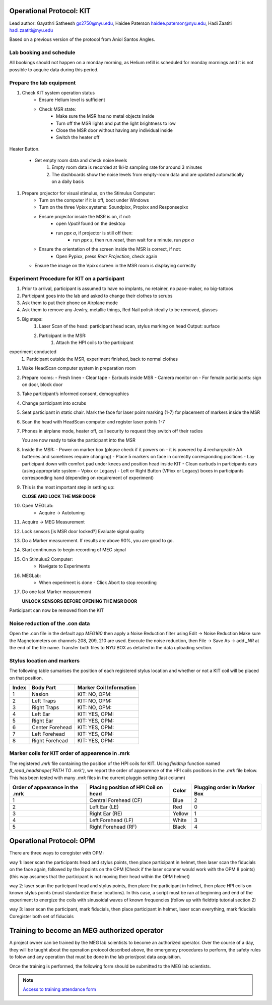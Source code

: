 Operational Protocol: KIT
=========================
Lead author: Gayathri Satheesh `gs2750@nyu.edu <gs2750@nyu.edu>`_, Haidee Paterson `haidee.paterson@nyu.edu <haidee.paterson@nyu.edu>`_, Hadi Zaatiti `hadi.zaatiti@nyu.edu <hadi.zaatiti@nyu.edu>`_

Based on a previous version of the protocol from Aniol Santos Angles.


.. task-list::
    :name: task_list_example
    :clickable:

    1. [x] Task A
    2. [ ] Task B

       .. task-list::
           :clickable:

           * [x] Task B1
           * [x] Task B2
           * [] Task B3

           A rogue paragraph with a reference to
           the `parent task_list <task_list_example>`.

           - A list item without a checkbox.
           - [ ] Another bullet point.

    3. [ ] Task C



Lab booking and schedule
------------------------

All bookings should not happen on a monday morning, as Helium refill is scheduled for monday mornings
and it is not possible to acquire data during this period.

Prepare the lab equipment
-------------------------

#. Check KIT system operation status
    - Ensure Helium level is sufficient
    - Check MSR state:
        - Make sure the MSR has no metal objects inside
        - Turn off the MSR lights and put the light brightness to low
        - Close the MSR door without having any individual inside
        - Switch the heater off

.. figure:: 2-operationprotocol/figures/meg-operationprotocol/heater_button.png
   :alt: Heater Button Image
   :align: center

   Heater Button.

    - Get empty room data and check noise levels
        #. Empty room data is recorded at 1kHz sampling rate for around 3 minutes
        #. The dashboards show the noise levels from empty-room data and are updated automatically on a daily basis
#. Prepare projector for visual stimulus, on the Stimulus Computer:
    - Turn on the computer if it is off, boot under Windows
    - Turn on the three Vpixx systems: Soundpixx, Propixx and Responsepixx
    - Ensure projector inside the MSR is on, if not:
        - open `Vputil` found on the desktop
        - run `ppx a`, if projector is still off then:
            - run `ppx s`, then run `reset`, then wait for a minute, run `ppx a`
    - Ensure the orientation of the screen inside the MSR is correct, if not:
        - Open Pypixx, press `Rear Projection`, check again
   - Ensure the image on the Vpixx screen in the MSR room is displaying correctly


Experiment Procedure for KIT on a participant
---------------------------------------------

#. Prior to arrival, participant is assumed to have no implants, no retainer, no pace-maker, no big-tattoos
#. Participant goes into the lab and asked to change their clothes to scrubs
#. Ask them to put their phone on Airplane mode
#. Ask them to remove any Jewlry, metallic things, Red Nail polish ideally to be removed, glasses

#. Big steps:
    #. Laser Scan of the head: participant head scan, stylus marking on head Output: surface
    #. Participant in the MSR:
        #. Attach the HPI coils to the participant
experiment conducted
    #. Participant outside the MSR, experiment finished, back to normal clothes


#. Wake HeadScan computer system in preparation room

#. Prepare rooms:
   - Fresh linen
   - Clear tape
   - Earbuds inside MSR
   - Camera monitor on
   - For female participants: sign on door, block door

#. Take participant’s informed consent, demographics

#. Change participant into scrubs

#. Seat participant in static chair. Mark the face for laser point marking (1-7) for placement of markers inside the MSR

#. Scan the head with HeadScan computer and register laser points 1-7

#. Phones in airplane mode, heater off, call security to request they switch off their radios

   You are now ready to take the participant into the MSR

#. Inside the MSR:
   - Power on marker box (please check if it powers on – it is powered by 4 rechargeable AA batteries and sometimes require changing)
   - Place 5 markers on face in correctly corresponding positions
   - Lay participant down with comfort pad under knees and position head inside KIT
   - Clean earbuds in participants ears (using appropriate system – Vpixx or Legacy)
   - Left or Right Button (VPixx or Legacy) boxes in participants corresponding hand (depending on requirement of experiment)

#. This is the most important step in setting up:

   **CLOSE AND LOCK THE MSR DOOR**

#. Open MEGLab:
    - Acquire -> Autotuning

#. Acquire -> MEG Measurement

#. Lock sensors [is MSR door locked?] Evaluate signal quality

#. Do a Marker measurement. If results are above 90%, you are good to go.

#. Start continuous to begin recording of MEG signal

#. On Stimulus2 Computer:
    - Navigate to Experiments

#. MEGLab:
    - When experiment is done - Click Abort to stop recording

#. Do one last Marker measurement

   **UNLOCK SENSORS BEFORE OPENING THE MSR DOOR**

Participant can now be removed from the KIT



Noise reduction of the .con data
--------------------------------

Open the .con file in the default app `MEG160` then apply a Noise Reduction filter using Edit -> Noise Reduction
Make sure the Magnetometers on channels 208, 209, 210 are used.
Execute the noise reduction, then File -> Save As -> add `_NR` at the end of the file name.
Transfer both files to NYU BOX as detailed in the data uploading section.


Stylus location and markers
---------------------------

.. image:: ../graphic/markers1.jpeg
  :width: 400
  :alt: AI generated MEG-system image

.. image:: ../graphic/markers2.jpeg
  :width: 400
  :alt: AI generated MEG-system image


The following table sumarises the position of each registered stylus location and whether or not a KIT coil will be placed on that position.

+-------+-----------------+--------------------------------------+
| Index | Body Part       | Marker Coil Information              |
+=======+=================+======================================+
| 1     | Nasion          | KIT: NO, OPM:                        |
+-------+-----------------+--------------------------------------+
| 2     | Left Traps      | KIT: NO, OPM:                        |
+-------+-----------------+--------------------------------------+
| 3     | Right Traps     | KIT: NO, OPM:                        |
+-------+-----------------+--------------------------------------+
| 4     | Left Ear        | KIT: YES, OPM:                       |
+-------+-----------------+--------------------------------------+
| 5     | Right Ear       | KIT: YES, OPM:                       |
+-------+-----------------+--------------------------------------+
| 6     | Center Forehead | KIT: YES, OPM:                       |
+-------+-----------------+--------------------------------------+
| 7     | Left Forehead   | KIT: YES, OPM:                       |
+-------+-----------------+--------------------------------------+
| 8     | Right Forehead  | KIT: YES, OPM:                       |
+-------+-----------------+--------------------------------------+


Marker coils for KIT order of appearence in .mrk
------------------------------------------------

The registered `.mrk` file containing the position of the HPI coils for KIT.
Using `fieldtrip` function named `ft_read_headshape('PATH TO .mrk')`, we report the order of appearence
of the HPI coils positions in the `.mrk` file below.
This has been tested with many `.mrk` files in the current pluggin setting (last column)

+----------------------+-----------------------------+-------+---------------------+
| Order of appearance  | Placing position of HPI     | Color | Plugging order      |
| in the .mrk          | Coil on head                |       | in Marker Box       |
+======================+=============================+=======+=====================+
| 1                    | Central Forehead (CF)       | Blue  | 2                   |
+----------------------+-----------------------------+-------+---------------------+
| 2                    | Left Ear (LE)               | Red   | 0                   |
+----------------------+-----------------------------+-------+---------------------+
| 3                    | Right Ear (RE)              | Yellow| 1                   |
+----------------------+-----------------------------+-------+---------------------+
| 4                    | Left Forehead (LF)          | White | 3                   |
+----------------------+-----------------------------+-------+---------------------+
| 5                    | Right Forehead (RF)         | Black | 4                   |
+----------------------+-----------------------------+-------+---------------------+











Operational Protocol: OPM
=========================

There are three ways to coregister with OPM:

way 1: laser scan the participants head and stylus points, then place participant in helmet, then laser scan the fiducials on the face again, followed by the 8 points on the OPM
(Check if the laser scanner would work with the OPM 8 points) (this way assumes that the participant is not moving their head within the OPM helmet)

way 2: laser scan the participant head and stylus points, then place the participant in helmet, then place HPI coils on known stylus points (must standardize those locations).
In this case, a script must be ran at beginning and end of the experiment to energize the coils with sinusoidal waves of known frequencies (follow up with fieldtrip tutorial section 2)

way 3: laser scan the participant, mark fiducials, then place participant in helmet, laser scan everything, mark fiducials
Coregister both set of fiducials



Training to become an MEG authorized operator
=============================================

A project owner can be trained by the MEG lab scientists to become an authorized operator.
Over the course of a day, they will be taught about the operation protocol described above, the emergency procedures to perform, the safety rules to folow and any
operation that must be done in the lab prior/post data acquisition.

Once the training is performed, the following form should be submitted to the MEG lab scientists.

.. note::
    `Access to training attendance form <https://docs.google.com/forms/d/e/1FAIpQLScLW1MOvo-9aAwX2_04FcyLGPR9xtDso9hu9SEixUy2VzuAiw/viewform>`_




